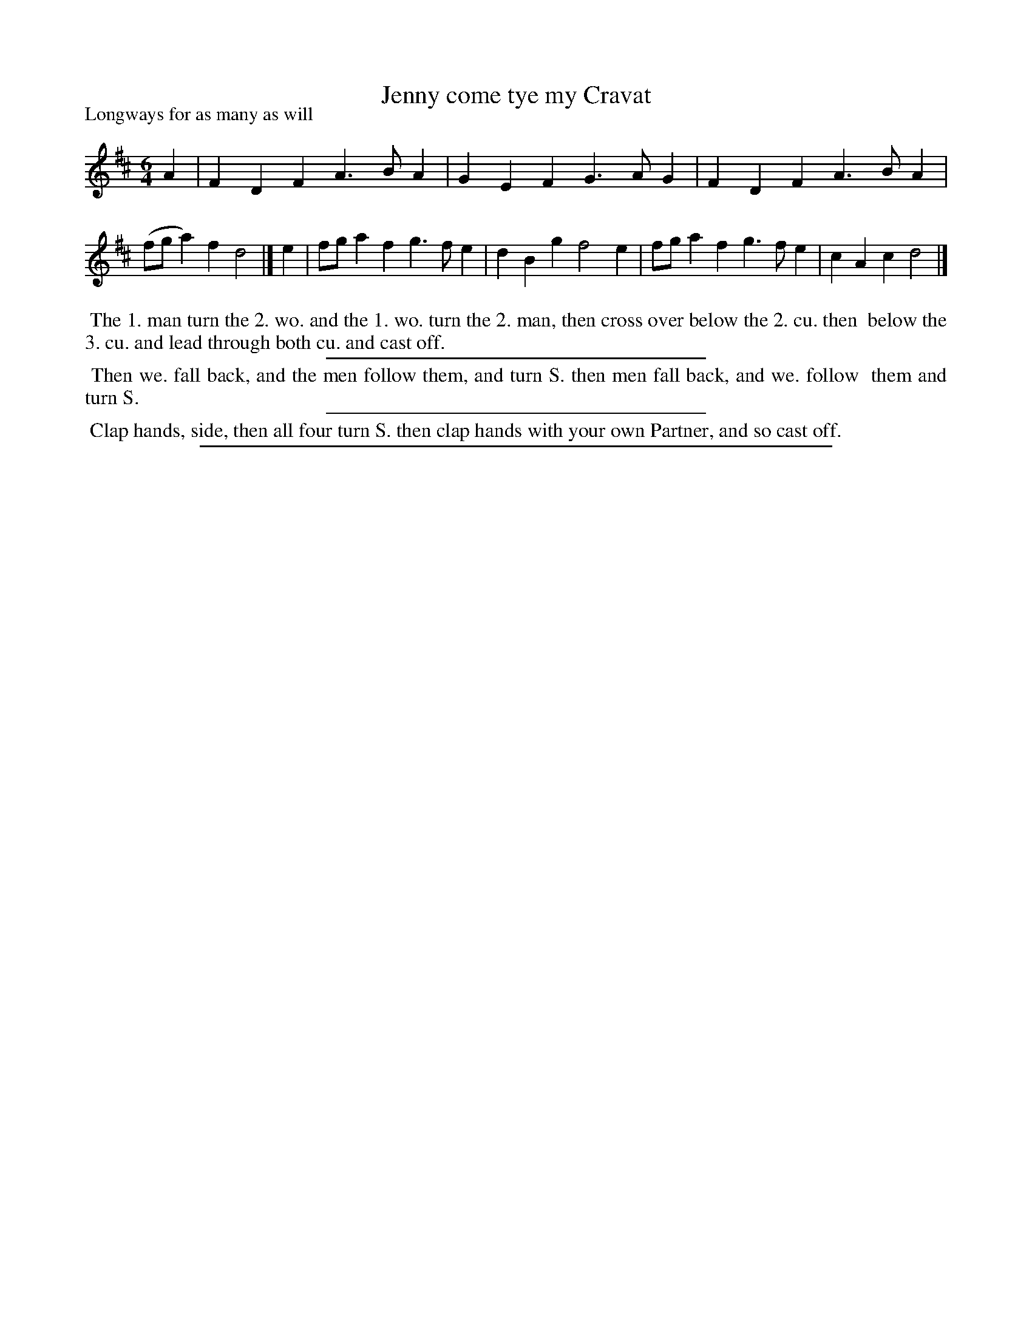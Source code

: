 X: 1
T: Jenny come tye my Cravat
N: "Scots Air" and "???? Nancy" handwritten next to title.
P: Longways for as many as will
%R: jig
B: "The Dancing-Master" printed by John Walsh, London
S: 7: DMDfD http://digital.nls.uk/special-collections-of-printed-music/pageturner.cfm?id=89751228 p.138
Z: 2012-2013 John Chambers <jc:trillian.mit.edu>
N: CCDM1 has a slightly different setting of the tune.
M: 6/4
L: 1/4
K: D
% - - - - - - - - - - - - - - - - - - - - - - - - -
A | FDF    A>BA | GEF G>AG | FDF    A>BA | (f/g/a)f d2 |]\
e | f/g/af g>fe | dBg f2e  | f/g/af g>fe | cAc      d2 |]
% - - - - - - - - - - - - - - - - - - - - - - - - -
%%begintext align
%% The 1. man turn the 2. wo. and the 1. wo. turn the 2. man, then cross over below the 2. cu. then
%% below the 3. cu. and lead through both cu. and cast off.
%%endtext
%%sep 1 1 300
%%begintext align
%% Then we. fall back, and the men follow them, and turn S. then men fall back, and we. follow
%% them and turn S.
%%endtext
%%sep 1 1 300
%%begintext align
%% Clap hands, side, then all four turn S. then clap hands with your own Partner, and so cast off.
%%endtext
%%sep 1 8 500
